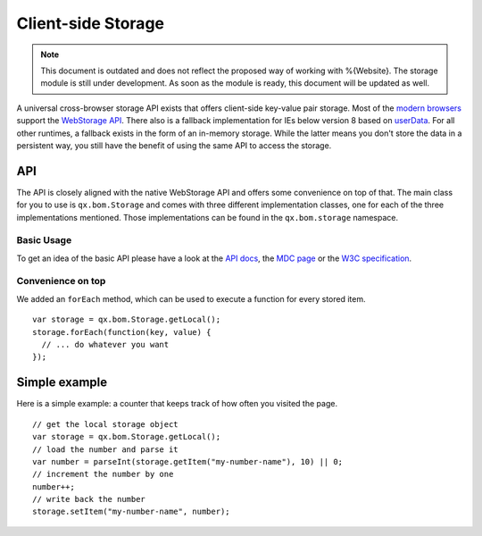 Client-side Storage
*******************


.. note::

  This document is outdated and does not reflect the proposed way of working with %{Website}. The storage module is still under development. As soon as the module is ready, this document will be updated as well.




A universal cross-browser storage API exists that offers client-side key-value pair storage. Most of the `modern browsers <http://caniuse.com/#search=web%20storage>`_ support the `WebStorage API <https://developer.mozilla.org/en/DOM/Storage>`_. There also is a fallback implementation for IEs below version 8 based on `userData <http://msdn.microsoft.com/en-us/library/ms531424(v=vs.85).aspx>`_. For all other runtimes, a fallback exists in the form of an in-memory storage. While the latter means you don't store the data in a persistent way, you still have the benefit of using the same API to access the storage.



API
---
The API is closely aligned with the native WebStorage API and offers some convenience on top of that. The main class for you to use is ``qx.bom.Storage`` and comes with three different implementation classes, one for each of the three implementations mentioned. Those implementations can be found in the ``qx.bom.storage`` namespace.

Basic Usage
###########
To get an idea of the basic API please have a look at the `API docs <http://demo.qooxdoo.org/%{version}/apiviewer/#qx.bom.Storage>`_, the `MDC page <https://developer.mozilla.org/en/DOM/Storage>`_ or the `W3C specification <http://dev.w3.org/html5/webstorage/>`_.

Convenience on top
##################
We added an ``forEach`` method, which can be used to execute a function for every stored item.

::

  var storage = qx.bom.Storage.getLocal();
  storage.forEach(function(key, value) {
    // ... do whatever you want
  });

Simple example
--------------
Here is a simple example: a counter that keeps track of how often you visited the page.

::

  // get the local storage object
  var storage = qx.bom.Storage.getLocal();
  // load the number and parse it
  var number = parseInt(storage.getItem("my-number-name"), 10) || 0;
  // increment the number by one
  number++;
  // write back the number
  storage.setItem("my-number-name", number);
